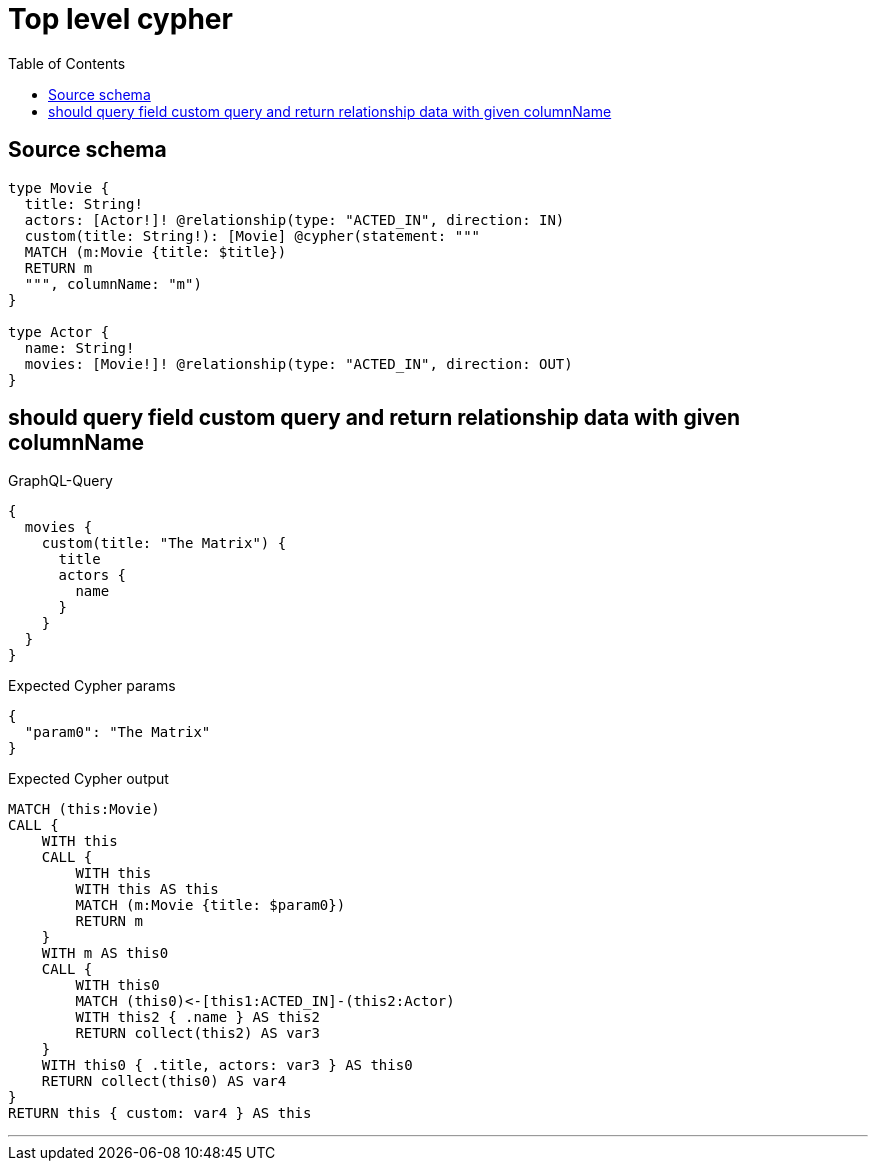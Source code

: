 :toc:

= Top level cypher

== Source schema

[source,graphql,schema=true]
----
type Movie {
  title: String!
  actors: [Actor!]! @relationship(type: "ACTED_IN", direction: IN)
  custom(title: String!): [Movie] @cypher(statement: """
  MATCH (m:Movie {title: $title})
  RETURN m
  """, columnName: "m")
}

type Actor {
  name: String!
  movies: [Movie!]! @relationship(type: "ACTED_IN", direction: OUT)
}
----
== should query field custom query and return relationship data with given columnName

.GraphQL-Query
[source,graphql]
----
{
  movies {
    custom(title: "The Matrix") {
      title
      actors {
        name
      }
    }
  }
}
----

.Expected Cypher params
[source,json]
----
{
  "param0": "The Matrix"
}
----

.Expected Cypher output
[source,cypher]
----
MATCH (this:Movie)
CALL {
    WITH this
    CALL {
        WITH this
        WITH this AS this
        MATCH (m:Movie {title: $param0})
        RETURN m
    }
    WITH m AS this0
    CALL {
        WITH this0
        MATCH (this0)<-[this1:ACTED_IN]-(this2:Actor)
        WITH this2 { .name } AS this2
        RETURN collect(this2) AS var3
    }
    WITH this0 { .title, actors: var3 } AS this0
    RETURN collect(this0) AS var4
}
RETURN this { custom: var4 } AS this
----

'''

